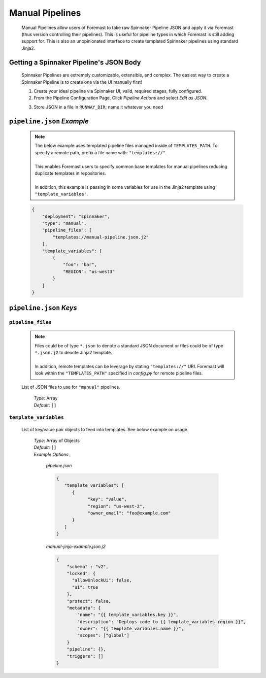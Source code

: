 .. _advanced_manual_pipelines

################
Manual Pipelines
################

  Manual Pipelines allow users of Foremast to take raw Spinnaker Pipeline JSON and apply it via Foremast (thus version controlling
  their pipelines). This is useful for pipeline types in which Foremast is still adding support for. This is also
  an unopinionated interface to create templated Spinnaker pipelines using standard Jinja2.

  .. contents::
    :local:

Getting a Spinnaker Pipeline's JSON Body
****************************************

  Spinnaker Pipelines are extremely customizable, extensible, and complex. The easiest way to create a Spinnaker Pipeline
  is to create one via the UI manually first! 

  1. Create your ideal pipeline via Spinnaker UI; valid, required stages, fully configured.
  2. From the Pipeline Configuration Page, Click `Pipeline Actions` and select `Edit as JSON`.
  
  .. image:: ../../_static/helper-manual-pipelines-spinnaker-edit-as-json.png

  3. Store JSON in a file in ``RUNWAY_DIR``; name it whatever you need

  .. image:: ../../_static/helper-manual-pipelines-spinnaker-json.png

``pipeline.json`` *Example*
***************************

  .. note::  | The below example uses templated pipeline files managed inside of ``TEMPLATES_PATH``. To specify a remote path, prefix a file name with: ``"templates://"``.
             |
             | This enables Foremast users to specify common base templates for manual pipelines reducing duplicate templates in repositories.
             |
             | In addition, this example is passing in some variables for use in the Jinja2 template using ``"template_variables"``.

  .. code-block:: json

    {
        "deployment": "spinnaker",
        "type": "manual",
        "pipeline_files": [
            "templates://manual-pipeline.json.j2"
        ],
        "template_variables": [
            {
                "foo": "bar",
                "REGION": "us-west3"
            }
        ]
    }

``pipeline.json`` *Keys*
**********************************

``pipeline_files``
==================

  .. note::  | Files could be of type ``*.json`` to denote a standard JSON document or files could be of type ``*.json.j2`` to denote Jinja2 template.
             |
             | In addition, remote templates can be leverage by stating ``"templates://"`` URI. Foremast will look within the ``"TEMPLATES_PATH"`` specified in `config.py` for remote pipeline files.
  
  List of JSON files to use for ``"manual"`` pipelines. 

      | *Type*: Array
      | *Default*: ``[]``

``template_variables``
======================

  List of key/value pair objects to feed into templates. See below example on usage.

      | *Type*: Array of Objects
      | *Default*: ``[]``
      | *Example Options*:

         *pipeline.json*

         .. code-block:: json

            {
               "template_variables": [
                  {
                        "key": "value",
                        "region": "us-west-2",
                        "owner_email": "foo@example.com"
                  }
               ]
            }

         *manual-jinja-example.json.j2*
         
         .. code-block:: json

            {
                "schema" : "v2",
                "locked": {
                  "allowUnlockUi": false,
                  "ui": true
                },
                "protect": false,
                "metadata": {
                    "name": "{{ template_variables.key }}",
                    "description": "Deploys code to {{ template_variables.region }}",
                    "owner": "{{ template_variables.name }}",
                    "scopes": ["global"]
                }
                "pipeline": {},
                "triggers": []
            }